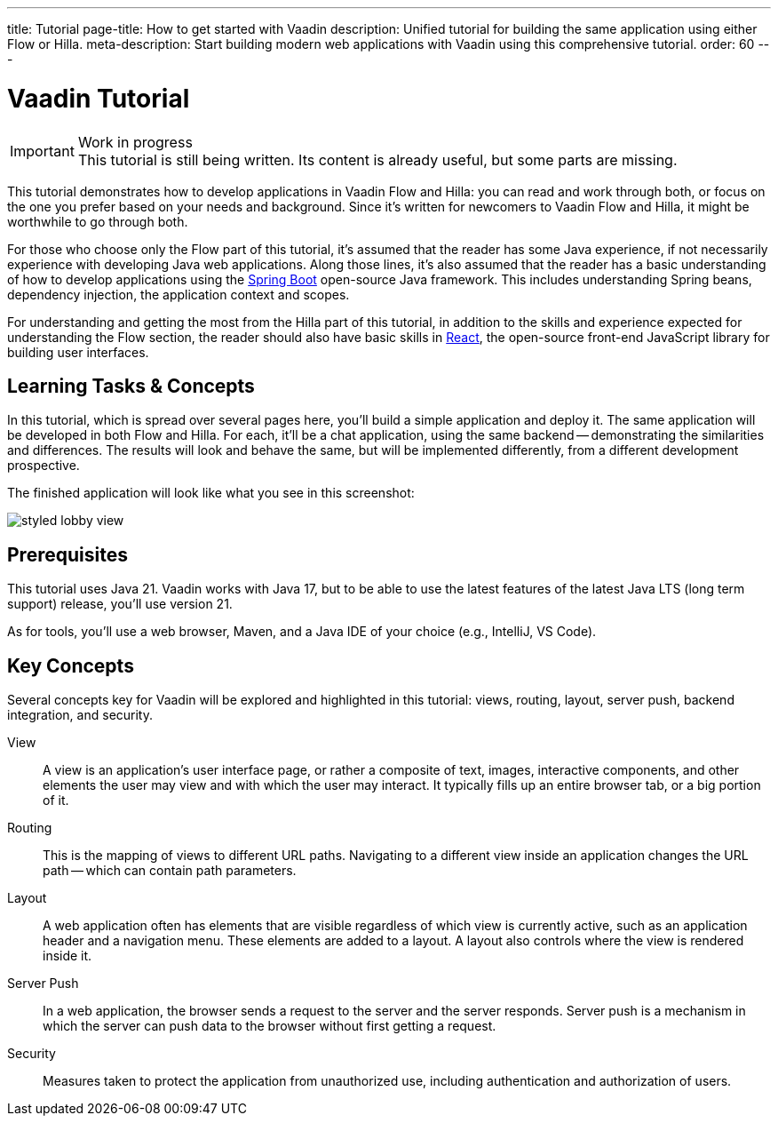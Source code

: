 ---
title: Tutorial
page-title: How to get started with Vaadin
description: Unified tutorial for building the same application using either Flow or Hilla.
meta-description: Start building modern web applications with Vaadin using this comprehensive tutorial.
order: 60
---

= [since:com.vaadin:vaadin@V24.4]#Vaadin Tutorial#

.Work in progress
[IMPORTANT]
This tutorial is still being written. Its content is already useful, but some parts are missing.

This tutorial demonstrates how to develop applications in Vaadin Flow and Hilla: you can read and work through both, or focus on the one you prefer based on your needs and background. Since it's written for newcomers to Vaadin Flow and Hilla, it might be worthwhile to go through both.

For those who choose only the Flow part of this tutorial, it's assumed that the reader has some Java experience, if not necessarily experience with developing Java web applications. Along those lines, it's also assumed that the reader has a basic understanding of how to develop applications using the https://spring.io/projects/spring-boot[Spring Boot] open-source Java framework. This includes understanding Spring beans, dependency injection, the application context and scopes.

For understanding and getting the most from the Hilla part of this tutorial, in addition to the skills and experience expected for understanding the Flow section, the reader should also have basic skills in https://react.dev:[React], the open-source front-end JavaScript library for building user interfaces.


== Learning Tasks & Concepts

In this tutorial, which is spread over several pages here, you'll build a simple application and deploy it. The same application will be developed in both Flow and Hilla. For each, it'll be a chat application, using the same backend -- demonstrating the similarities and differences. The results will look and behave the same, but will be implemented differently, from a different development prospective.

The finished application will look like what you see in this screenshot:

image:flow/images/styled-lobby-view.png[]

// Remember to update this section as the tutorial is expanded with more views (such as CRUD)

== Prerequisites

This tutorial uses Java 21. Vaadin works with Java 17, but to be able to use the latest features of the latest Java LTS (long term support) release, you'll use version 21.

As for tools, you'll use a web browser, Maven, and a Java IDE of your choice (e.g., IntelliJ, VS Code).


== Key Concepts

Several concepts key for Vaadin will be explored and highlighted in this tutorial: views, routing, layout, server push, backend integration, and security.

View::
A view is an application's user interface page, or rather a composite of text, images, interactive components, and other elements the user may view and with which the user may interact. It typically fills up an entire browser tab, or a big portion of it.

Routing::
This is the mapping of views to different URL paths. Navigating to a different view inside an application changes the URL path -- which can contain path parameters.

Layout::
A web application often has elements that are visible regardless of which view is currently active, such as an application header and a navigation menu. These elements are added to a layout. A layout also controls where the view is rendered inside it.

Server Push::
In a web application, the browser sends a request to the server and the server responds. Server push is a mechanism in which the server can push data to the browser without first getting a request.

Security::
Measures taken to protect the application from unauthorized use, including authentication and authorization of users.
